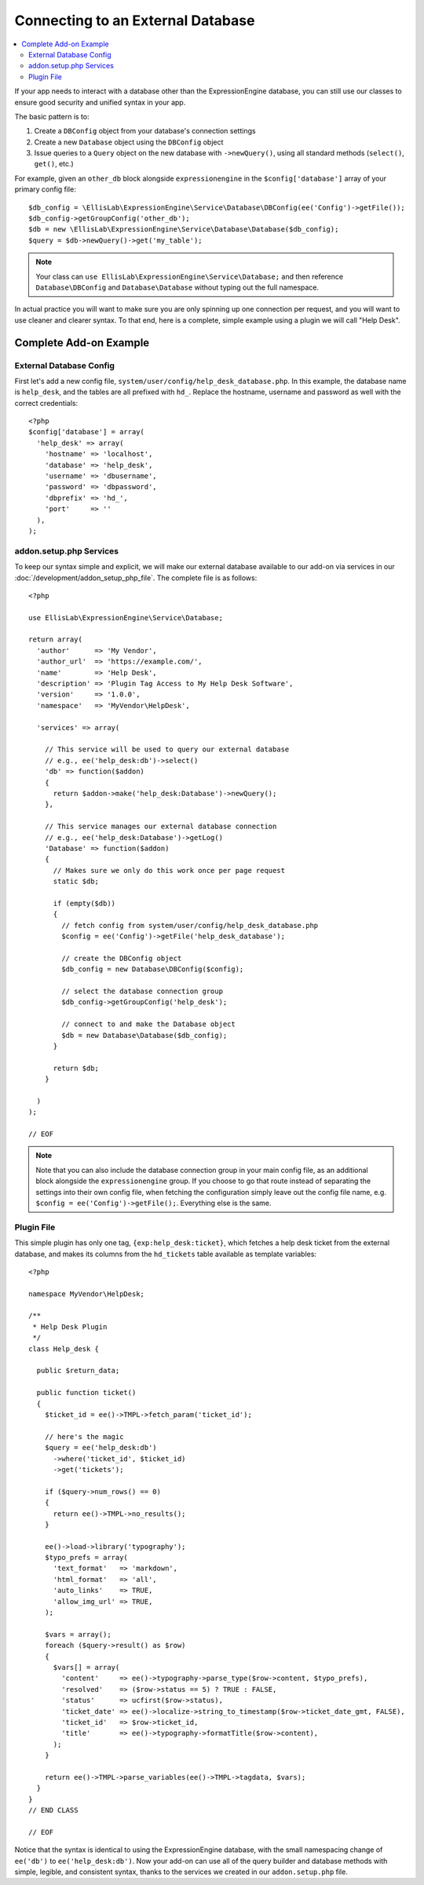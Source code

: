 ##################################
Connecting to an External Database
##################################

.. highlight:: php

.. contents::
  :local:
  :depth: 2

If your app needs to interact with a database other than the ExpressionEngine database, you can still use our classes to ensure good security and unified syntax in your app.

The basic pattern is to:

1. Create a ``DBConfig`` object from your database's connection settings
2. Create a new ``Database`` object using the ``DBConfig`` object
3. Issue queries to a ``Query`` object on the new database with ``->newQuery()``, using all standard methods (``select()``, ``get()``, etc.)

For example, given an ``other_db`` block alongside ``expressionengine`` in the ``$config['database']`` array of your primary config file::

  $db_config = \EllisLab\ExpressionEngine\Service\Database\DBConfig(ee('Config')->getFile());
  $db_config->getGroupConfig('other_db');
  $db = new \EllisLab\ExpressionEngine\Service\Database\Database($db_config);
  $query = $db->newQuery()->get('my_table');

.. note:: Your class can ``use EllisLab\ExpressionEngine\Service\Database;`` and then reference ``Database\DBConfig`` and ``Database\Database`` without typing out the full namespace.

In actual practice you will want to make sure you are only spinning up one connection per request, and you will want to use cleaner and clearer syntax. To that end, here is a complete, simple example using a plugin we will call "Help Desk".

***********************
Complete Add-on Example
***********************

External Database Config
************************

First let's add a new config file, ``system/user/config/help_desk_database.php``. In this example, the database name is ``help_desk``, and the tables are all prefixed with ``hd_``. Replace the hostname, username and password as well with the correct credentials::

  <?php
  $config['database'] = array(
    'help_desk' => array(
      'hostname' => 'localhost',
      'database' => 'help_desk',
      'username' => 'dbusername',
      'password' => 'dbpassword',
      'dbprefix' => 'hd_',
      'port'     => ''
    ),
  );

addon.setup.php Services
************************

To keep our syntax simple and explicit, we will make our external database available to our add-on via services in our :doc:`/development/addon_setup_php_file`. The complete file is as follows::

  <?php

  use EllisLab\ExpressionEngine\Service\Database;

  return array(
    'author'      => 'My Vendor',
    'author_url'  => 'https://example.com/',
    'name'        => 'Help Desk',
    'description' => 'Plugin Tag Access to My Help Desk Software',
    'version'     => '1.0.0',
    'namespace'   => 'MyVendor\HelpDesk',

    'services' => array(

      // This service will be used to query our external database
      // e.g., ee('help_desk:db')->select()
      'db' => function($addon)
      {
        return $addon->make('help_desk:Database')->newQuery();
      },

      // This service manages our external database connection
      // e.g., ee('help_desk:Database')->getLog()
      'Database' => function($addon)
      {
        // Makes sure we only do this work once per page request
        static $db;

        if (empty($db))
        {
          // fetch config from system/user/config/help_desk_database.php
          $config = ee('Config')->getFile('help_desk_database');

          // create the DBConfig object
          $db_config = new Database\DBConfig($config);

          // select the database connection group
          $db_config->getGroupConfig('help_desk');

          // connect to and make the Database object
          $db = new Database\Database($db_config);
        }

        return $db;
      }

    )
  );

  // EOF

.. note:: Note that you can also include the database connection group in your main config file, as an additional block alongside the ``expressionengine`` group. If you choose to go that route instead of separating the settings into their own config file, when fetching the configuration simply leave out the config file name, e.g. ``$config = ee('Config')->getFile();``. Everything else is the same.

Plugin File
***********

This simple plugin has only one tag, ``{exp:help_desk:ticket}``, which fetches a help desk ticket from the external database, and makes its columns from the ``hd_tickets`` table available as template variables::

  <?php

  namespace MyVendor\HelpDesk;

  /**
   * Help Desk Plugin
   */
  class Help_desk {

    public $return_data;

    public function ticket()
    {
      $ticket_id = ee()->TMPL->fetch_param('ticket_id');

      // here's the magic
      $query = ee('help_desk:db')
        ->where('ticket_id', $ticket_id)
        ->get('tickets');

      if ($query->num_rows() == 0)
      {
        return ee()->TMPL->no_results();
      }

      ee()->load->library('typography');
      $typo_prefs = array(
        'text_format'   => 'markdown',
        'html_format'   => 'all',
        'auto_links'    => TRUE,
        'allow_img_url' => TRUE,
      );

      $vars = array();
      foreach ($query->result() as $row)
      {
        $vars[] = array(
          'content'     => ee()->typography->parse_type($row->content, $typo_prefs),
          'resolved'    => ($row->status == 5) ? TRUE : FALSE,
          'status'      => ucfirst($row->status),
          'ticket_date' => ee()->localize->string_to_timestamp($row->ticket_date_gmt, FALSE),
          'ticket_id'   => $row->ticket_id,
          'title'       => ee()->typography->formatTitle($row->content),
        );
      }

      return ee()->TMPL->parse_variables(ee()->TMPL->tagdata, $vars);
    }
  }
  // END CLASS

  // EOF

Notice that the syntax is identical to using the ExpressionEngine database, with the small namespacing change of ``ee('db')`` to ``ee('help_desk:db')``. Now your add-on can use all of the query builder and database methods with simple, legible, and consistent syntax, thanks to the services we created in our ``addon.setup.php`` file.
